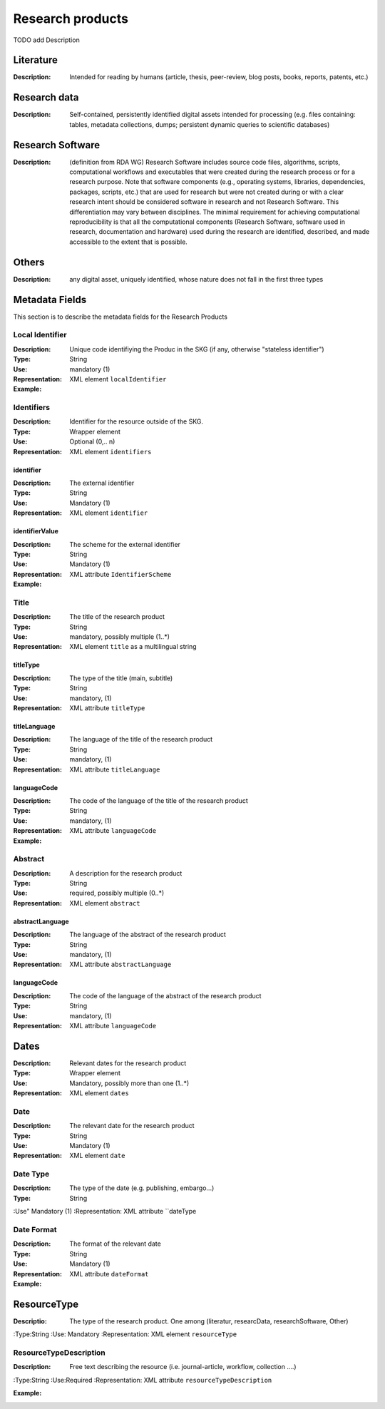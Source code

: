 Research products
=============

TODO add Description

Literature
----------

:Description: Intended for reading by humans (article, thesis, peer-review, blog posts, books, reports, patents, etc.)


Research data
-------------
:Description: Self-contained, persistently identified digital assets intended for processing (e.g. files containing: tables, metadata collections, dumps; persistent dynamic queries to scientific databases)


Research Software
-----------------
:Description: (definition from RDA WG) Research Software includes source code files, algorithms, scripts, computational workflows and executables that were created during the research process or for a research purpose. Note that software components (e.g., operating systems, libraries, dependencies, packages, scripts, etc.) that are used for research but were not created during or with a clear research intent should be considered software in research and not Research Software. This differentiation may vary between disciplines. The minimal requirement for achieving computational reproducibility is that all the computational components (Research Software, software used in research, documentation and hardware) used during the research are identified, described, and made accessible to the extent that is possible.


Others
-------
:Description: any digital asset, uniquely identified, whose nature does not fall in the first three types




Metadata Fields
----------------
This section is to describe the metadata fields for the Research Products



Local Identifier
^^^^^^^^^^^^^^^^^^^
:Description: Unique code identifiying the Produc in the SKG (if any, otherwise "stateless identifier")
:Type: String
:Use: mandatory (1)
:Representation: XML element ``localIdentifier``
:Example: 

.. code-block:: xml
   :linenos:

    <localIdentifier>50|doi_dedup___::80f29c8c8ba18c46c88a285b7e739dc3</localIdentifier>


Identifiers
^^^^^^^^^^^^
:Description: Identifier for the resource outside of the SKG. 
:Type: Wrapper element
:Use: Optional (0,.. n)
:Representation: XML element ``identifiers``

identifier
""""""""""""""""
:Description: The external identifier 
:Type: String
:Use: Mandatory (1)
:Representation: XML element ``identifier``


identifierValue
""""""""""""""""
:Description: The scheme for the external identifier
:Type: String
:Use: Mandatory (1)
:Representation: XML attribute ``IdentifierScheme``

:Example:

.. code-block:: xml
   :linenos:

    <identifiers>
        <identifier identifierScheme="doi">10....</identifier>
    </identifiers>

Title
^^^^^
:Description: The title of the research product
:Type: String
:Use: mandatory, possibly multiple (1..*)
:Representation: XML element ``title`` as a multilingual string

titleType
""""""""""""""""
:Description: The type of the title (main, subtitle)
:Type: String
:Use: mandatory, (1)
:Representation: XML attribute ``titleType`` 


titleLanguage
""""""""""""""""
:Description: The language of the title of the research product
:Type: String
:Use: mandatory, (1)
:Representation: XML attribute ``titleLanguage`` 


languageCode
""""""""""""""""
:Description: The code of the language of the title of the research product
:Type: String
:Use: mandatory, (1)
:Representation: XML attribute ``languageCode`` 


:Example:

.. code-block:: xml
   :linenos:

    <title titleType="main", titleLanguage="en" languageCode="ISO-2">On the.... </title>
       

Abstract
^^^^^^^^
:Description: A description for the research product 
:Type: String
:Use: required, possibly multiple (0..*)
:Representation: XML element ``abstract`` 

abstractLanguage
""""""""""""""""
:Description: The language of the abstract of the research product
:Type: String
:Use: mandatory, (1)
:Representation: XML attribute ``abstractLanguage`` 


languageCode
""""""""""""""""
:Description: The code of the language of the abstract of the research product
:Type: String
:Use: mandatory, (1)
:Representation: XML attribute ``languageCode`` 

.. code-block:: xml
   :linenos:

    <abstract abstractLanguage="en" languageCode="ISO-2">This dataset ...</abstract>


Dates
--------
:Description: Relevant dates for the research product
:Type: Wrapper element 
:Use: Mandatory, possibly more than one (1..*)
:Representation: XML element ``dates``

Date
^^^^^
:Description: The relevant date for the research product 
:Type: String 
:Use: Mandatory (1)
:Representation: XML element ``date``


Date Type
^^^^^^^^^
:Description: The type of the date (e.g. publishing, embargo...)
:Type: String
:Use" Mandatory (1)
:Representation: XML attribute ``dateType


Date Format
^^^^^^^
:Description: The format of the relevant date 
:Type: String 
:Use: Mandatory (1)
:Representation: XML attribute ``dateFormat``


:Example:

.. code-block:: xml
   :linenos:

    <dates>
        <date dateType="embargo" dateFormat="yyyy-MM-dd">2022-12-03</date> 
    </dates>


ResourceType
-----
:Descriptio: The type of the research product. One among (literatur, researcData, researchSoftware, Other)
:Type:String
:Use: Mandatory
:Representation: XML element ``resourceType``

ResourceTypeDescription
^^^^^
:Description: Free text describing the resource (i.e. journal-article, workflow, collection ....)
:Type:String 
:Use:Required 
:Representation: XML attribute ``resourceTypeDescription``


:Example:

.. code-block:: xml
   :linenos:

    <resourceType resourceTypeGeneral="monograph">literature</resourceType>

